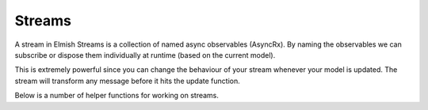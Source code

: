 =======
Streams
=======

A stream in Elmish Streams is a collection of named async observables
(AsyncRx). By naming the observables we can subscribe or dispose them
individually at runtime (based on the current model).

.. type:: Subscription<'msg,'name>
    :manifest: IAsyncObservable<'msg>*'name

    A named Async Observable to be subscribed.

.. type:: Stream<'msg,'name>
    :kind: Stream of Subscription<'msg, 'name> list

    Container for subscriptions that may produce messages

This is extremely powerful since you can change the behaviour of your
stream whenever your model is updated. The stream will transform any
message before it hits the update function.

Below is a number of helper functions for working on streams.

.. module:: Stream

    Stream extension methods

    .. val:: none
        :type: Stream<'msg, 'name>

        None - no stream. Use to dispose a previously subscribed stream.

    .. val:: map
        :type: (f: 'a -> 'msg) -> Stream<'a, 'name> -> Stream<'msg, 'name>

        Map stream from one message type to another.

    .. val:: filter
        :type: filter (predicate: 'msg -> bool) -> Stream<'msg, 'name> -> Stream<'msg, 'name>

        Filter stream based on given predicate.

    .. val:: batch
        :type: (streams: #seq<Stream<'msg, 'name>>) -> Stream<'msg, 'name>

        Aggregate multiple streams

    .. val:: tap
        :type: tag:string -> Stream<'msg, 'name> -> Stream<'msg, 'name>

        Tap into stream and print messages to console. The tag is a
        string used to give yourself a hint of where the tap is
        inserted. Returns the stream unmodified.

    .. val:: choose
        :type: (chooser: 'a -> 'msg option) -> Stream<'a, 'name> -> Stream<'msg, 'name>

        Applies the given chooser function to each element of the stream
        and returns the stream comprised of the results for each element
        where the function returns with Some value.

    .. val:: chooseNot
        :type: (chooser: 'a -> 'msg option) -> Stream<'a, 'name> -> Stream<'msg, 'name>

        Applies the given chooser function to each element of the stream and
        returns the stream comprised of the results for each element where the
        function returns with None value.

    .. val:: chooseNamed
        :type: name:'name -> (chooser:'a -> 'msg option) -> Stream<'a, 'name> -> Stream<'msg, 'name>

        Selects the stream with the given name and applies the given
        chooser function to each element of the stream and returns the
        stream comprised of the results for each element where the
        function returns with Some value.

    .. val:: subStream
        :type: (stream :'subModel -> Stream<'subMsg,'name> -> Stream<'subMsg,'name>) ->
               (model:'subModel) ->
               (toMsg:'subMsg -> 'msg) ->
               (toSubMsg:'msg -> 'subMsg option) ->
               (name:'name) ->
               (msgs:Stream<'msg,'name>) -> Stream<'msg,'name>

        Composes a sub-stream of a sub-component into the main component.
